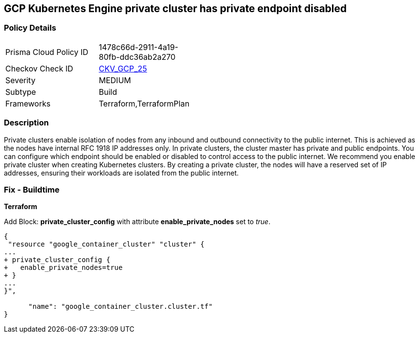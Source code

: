 == GCP Kubernetes Engine private cluster has private endpoint disabled


=== Policy Details 

[width=45%]
[cols="1,1"]
|=== 
|Prisma Cloud Policy ID 
| 1478c66d-2911-4a19-80fb-ddc36ab2a270

|Checkov Check ID 
| https://github.com/bridgecrewio/checkov/tree/master/checkov/terraform/checks/resource/gcp/GKEPrivateClusterConfig.py[CKV_GCP_25]

|Severity
|MEDIUM

|Subtype
|Build
//, Run

|Frameworks
|Terraform,TerraformPlan

|=== 



=== Description 


Private clusters enable isolation of nodes from any inbound and outbound connectivity to the public internet.
This is achieved as the nodes have internal RFC 1918 IP addresses only.
In private clusters, the cluster master has private and public endpoints.
You can configure which endpoint should be enabled or disabled to control access to the public internet.
We recommend you enable private cluster when creating Kubernetes clusters.
By creating a private cluster, the nodes will have a reserved set of IP addresses, ensuring their workloads are isolated from the public internet.

=== Fix - Buildtime


*Terraform* 


Add Block: *private_cluster_config* with attribute  *enable_private_nodes* set to _true_.


[source,go]
----
{
 "resource "google_container_cluster" "cluster" {
...
+ private_cluster_config {
+   enable_private_nodes=true
+ }
...
}",

      "name": "google_container_cluster.cluster.tf"
}
----
----
